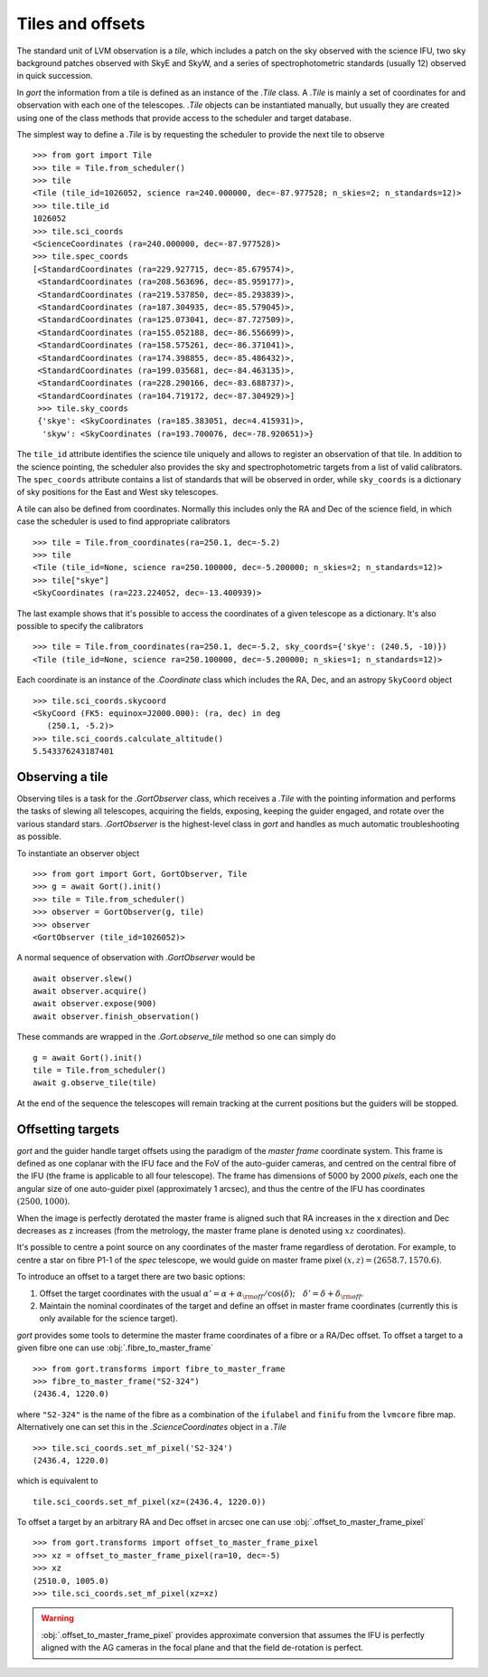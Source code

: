 
.. _tiles:

Tiles and offsets
=================

The standard unit of LVM observation is a *tile*, which includes a patch on the sky observed with the science IFU, two sky background patches observed with SkyE and SkyW, and a series of spectrophotometric standards (usually 12) observed in quick succession.

In `gort` the information from a tile is defined as an instance of the `.Tile` class. A `.Tile` is mainly a set of coordinates for and observation with each one of the telescopes. `.Tile` objects can be instantiated manually, but usually they are created using one of the class methods that provide access to the scheduler and target database.

The simplest way to define a `.Tile` is by requesting the scheduler to provide the next tile to observe ::

    >>> from gort import Tile
    >>> tile = Tile.from_scheduler()
    >>> tile
    <Tile (tile_id=1026052, science ra=240.000000, dec=-87.977528; n_skies=2; n_standards=12)>
    >>> tile.tile_id
    1026052
    >>> tile.sci_coords
    <ScienceCoordinates (ra=240.000000, dec=-87.977528)>
    >>> tile.spec_coords
    [<StandardCoordinates (ra=229.927715, dec=-85.679574)>,
     <StandardCoordinates (ra=208.563696, dec=-85.959177)>,
     <StandardCoordinates (ra=219.537850, dec=-85.293839)>,
     <StandardCoordinates (ra=187.304935, dec=-85.579045)>,
     <StandardCoordinates (ra=125.073041, dec=-87.727509)>,
     <StandardCoordinates (ra=155.052188, dec=-86.556699)>,
     <StandardCoordinates (ra=158.575261, dec=-86.371041)>,
     <StandardCoordinates (ra=174.398855, dec=-85.486432)>,
     <StandardCoordinates (ra=199.035681, dec=-84.463135)>,
     <StandardCoordinates (ra=228.290166, dec=-83.688737)>,
     <StandardCoordinates (ra=104.719172, dec=-87.304929)>]
     >>> tile.sky_coords
     {'skye': <SkyCoordinates (ra=185.383051, dec=4.415931)>,
      'skyw': <SkyCoordinates (ra=193.700076, dec=-78.920651)>}

The ``tile_id`` attribute identifies the science tile uniquely and allows to register an observation of that tile. In addition to the science pointing, the scheduler also provides the sky and spectrophotometric targets from a list of valid calibrators. The ``spec_coords`` attribute contains a list of standards that will be observed in order, while ``sky_coords`` is a dictionary of sky positions for the East and West sky telescopes.

A tile can also be defined from coordinates. Normally this includes only the RA and Dec of the science field, in which case the scheduler is used to find appropriate calibrators ::

    >>> tile = Tile.from_coordinates(ra=250.1, dec=-5.2)
    >>> tile
    <Tile (tile_id=None, science ra=250.100000, dec=-5.200000; n_skies=2; n_standards=12)>
    >>> tile["skye"]
    <SkyCoordinates (ra=223.224052, dec=-13.400939)>

The last example shows that it's possible to access the coordinates of a given telescope as a dictionary. It's also possible to specify the calibrators ::

    >>> tile = Tile.from_coordinates(ra=250.1, dec=-5.2, sky_coords={'skye': (240.5, -10)})
    <Tile (tile_id=None, science ra=250.100000, dec=-5.200000; n_skies=1; n_standards=12)>

Each coordinate is an instance of the `.Coordinate` class which includes the RA, Dec, and an astropy ``SkyCoord`` object ::

    >>> tile.sci_coords.skycoord
    <SkyCoord (FK5: equinox=J2000.000): (ra, dec) in deg
       (250.1, -5.2)>
    >>> tile.sci_coords.calculate_altitude()
    5.543376243187401


Observing a tile
----------------

Observing tiles is a task for the `.GortObserver` class, which receives a `.Tile` with the pointing information and performs the tasks of slewing all telescopes, acquiring the fields, exposing, keeping the guider engaged, and rotate over the various standard stars. `.GortObserver` is the highest-level class in `gort` and handles as much automatic troubleshooting as possible.

To instantiate an observer object ::

    >>> from gort import Gort, GortObserver, Tile
    >>> g = await Gort().init()
    >>> tile = Tile.from_scheduler()
    >>> observer = GortObserver(g, tile)
    >>> observer
    <GortObserver (tile_id=1026052)>

A normal sequence of observation with `.GortObserver` would be ::

    await observer.slew()
    await observer.acquire()
    await observer.expose(900)
    await observer.finish_observation()

These commands are wrapped in the `.Gort.observe_tile` method so one can simply do ::

    g = await Gort().init()
    tile = Tile.from_scheduler()
    await g.observe_tile(tile)

At the end of the sequence the telescopes will remain tracking at the current positions but the guiders will be stopped.


Offsetting targets
------------------

`gort` and the guider handle target offsets using the paradigm of the *master frame* coordinate system. This frame is defined as one coplanar with the IFU face and the FoV of the auto-guider cameras, and centred on the central fibre of the IFU (the frame is applicable to all four telescope). The frame has dimensions of 5000 by 2000 *pixels*, each one the angular size of one auto-guider pixel (approximately 1 arcsec), and thus the centre of the IFU has coordinates :math:`(2500, 1000)`.

.. image:: images/master_frame.png
    :width: 600px
    :align: center

When the image is perfectly derotated the master frame is aligned such that RA increases in the x direction and Dec decreases as z increases (from the metrology, the master frame plane is denoted using :math:`xz` coordinates).

It's possible to centre a point source on any coordinates of the master frame regardless of derotation. For example, to centre a star on fibre P1-1 of the `spec` telescope, we would guide on master frame pixel :math:`(x, z)=(2658.7, 1570.6)`.

To introduce an offset to a target there are two basic options:

1) Offset the target coordinates with the usual :math:`\alpha'=\alpha+\alpha_{\rm off}/\cos(\delta);\quad \delta'=\delta+\delta_{\rm off}`.
2) Maintain the nominal coordinates of the target and define an offset in master frame coordinates (currently this is only available for the science target).

`gort` provides some tools to determine the master frame coordinates of a fibre or a RA/Dec offset. To offset a target to a given fibre one can use :obj:`.fibre_to_master_frame` ::

    >>> from gort.transforms import fibre_to_master_frame
    >>> fibre_to_master_frame("S2-324")
    (2436.4, 1220.0)

where ``"S2-324"`` is the name of the fibre as a combination of the ``ifulabel`` and ``finifu`` from the ``lvmcore`` fibre map. Alternatively one can set this in the `.ScienceCoordinates` object in a `.Tile` ::

    >>> tile.sci_coords.set_mf_pixel('S2-324')
    (2436.4, 1220.0)

which is equivalent to ::

    tile.sci_coords.set_mf_pixel(xz=(2436.4, 1220.0))

To offset a target by an arbitrary RA and Dec offset in arcsec one can use :obj:`.offset_to_master_frame_pixel` ::

    >>> from gort.transforms import offset_to_master_frame_pixel
    >>> xz = offset_to_master_frame_pixel(ra=10, dec=-5)
    >>> xz
    (2510.0, 1005.0)
    >>> tile.sci_coords.set_mf_pixel(xz=xz)

.. warning::
    :obj:`.offset_to_master_frame_pixel` provides approximate conversion that assumes the IFU is perfectly aligned with the AG cameras in the focal plane and that the field de-rotation is perfect.
